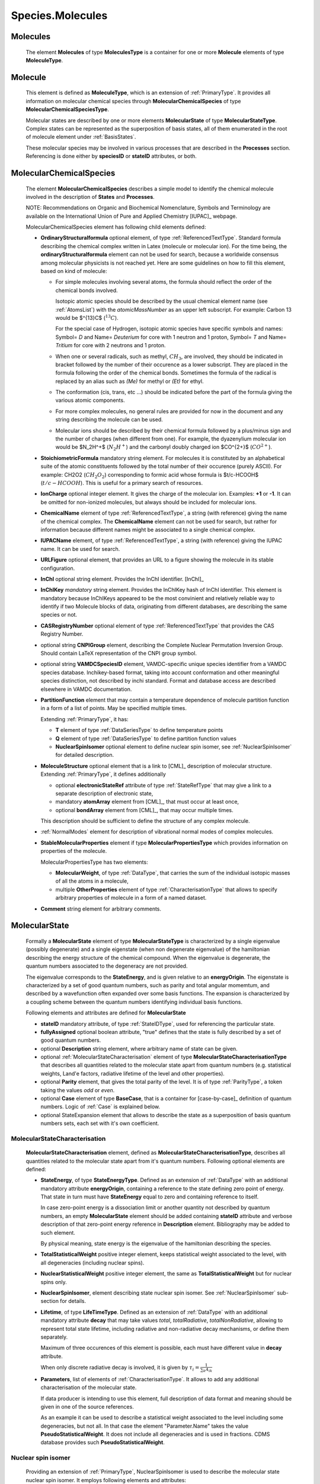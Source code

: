 .. _molecules:

Species.Molecules
======================

Molecules
-------------
	The element **Molecules** of type **MoleculesType** is a container for
	one or more **Molecule** elements  of type  **MoleculeType**.

	.. image:: images/molecules/Molecules.png

Molecule
-----------

        .. image:: images/molecules/Molecule.png
	
	This element is defined as **MoleculeType**, which is an  extension of :ref:`PrimaryType`. 
	It provides all information  on  molecular chemical species through  **MolecularChemicalSpecies**
	of type **MolecularChemicalSpeciesType**.
	
	Molecular states are described by one or more elements **MolecularState** of type **MolecularStateType**.
	Complex states can be represented as the superposition of basis states, all of them enumerated 
	in the root of molecule element under :ref:`BasisStates`.
	
	These molecular species may be involved in various processes that are described in the **Processes** section.
        Referencing is done either by **speciesID** or **stateID** attributes, or both.
        
        

.. _MolecularChemicalSpecies:

MolecularChemicalSpecies
--------------------------

	The element **MolecularChemicalSpecies** describes a simple model to
	identify the chemical molecule involved in the description of **States** and
	**Processes**.

	.. image:: images/molecules/MolChemSpec.png
	

	NOTE: Recommendations on Organic and Biochemical Nomenclature, Symbols and
	Terminology are available on the International Union of Pure and Applied
	Chemistry [IUPAC]_ webpage. 

	MolecularChemicalSpecies element has following child elements defined:

	*	**OrdinaryStructuralformula** optional element, of type :ref:`ReferencedTextType`.
		Standard formula describing the chemical complex written in Latex (molecule or molecular ion). 
		For the time being, the **ordinaryStructuralformula** element can not be used for search, because
		a worldwide consensus among molecular physicists is not reached yet.
		Here are some guidelines on how to fill this element, based on kind of molecule:

		-	For simple molecules involving several atoms, the formula should 
			reflect the order of the chemical bonds involved. 

			Isotopic atomic species should be described by the usual
			chemical element name (see :ref:`AtomsList`) with the *atomicMassNumber* as an upper left subscript. 
			For example: Carbon 13 would be $^{13}C$ (:math:`^{13}C`).
			
			For the special case of Hydrogen, isotopic atomic species have specific 
			symbols and names: Symbol= *D*  and Name= *Deuterium*  for core with 1 neutron and 1 proton,
			Symbol= *T*  and Name= *Tritium*  for core with 2 neutrons and 1 proton.
			
		-	When one or several radicals, such as methyl, :math:`CH_3`, are involved, 
			they should be indicated in bracket followed by the number of their occurence as a lower subscript. 
			They are placed in the formula following the order of the chemical bonds. 
			Sometimes the formula of the radical is replaced by an alias such
			as *(Me)* for methyl or *(Et)* for ethyl.

		-	The conformation (cis, trans, etc ...) should be indicated
			before the part of the formula giving the various atomic components.
			
		-	For more complex molecules, no general rules are provided for now
			in the document and any string describing the molecule can be used.  

		-	Molecular ions should be described by their chemical formula 
			followed by a plus/minus sign and the number of charges (when different from one).
			For example, the dyazenylium molecular ion would be $N_2H^+$
			(:math:`N_2H^+`) and the carbonyl doubly charged ion $CO^{2+}$ (:math:`CO^{2+}`).


	*	**StoichiometricFormula** mandatory string element.
		For molecules it is constituted by an alphabetical suite of the atomic constituents
		followed by the total number of their occurence (purely ASCII).
		For example: CH2O2 (:math:`CH_2O_2`) corresponding to formic acid
		whose formula is $t/c-HCOOH$ (:math:`t/c-HCOOH`).
		This is useful for a primary search of resources.

	*	**IonCharge** optional integer element. It gives the charge of the molecular ion. 
		Examples: **+1** or **-1**. It can be omitted for non-ionized molecules, but always should be
		included for molecular ions.

	*	**ChemicalName** element of type :ref:`ReferencedTextType`,
		a string (with reference) giving the name of the chemical complex. The **ChemicalName**
		element can not be used for search, but rather for information because different names 
		might be associated to a single chemical complex.

	*	**IUPACName** element, of type :ref:`ReferencedTextType`, a string (with reference) giving the IUPAC name. 
		It can be used for search.

	*	**URLFigure** optional element, that provides an URL to a figure showing the
		molecule in its stable configuration.

	*	**InChI** optional string element.
		Provides the InChI identifier. [InChI]_

	*	**InChIKey** *mandatory* string element.
		Provides the InChIKey hash of InChI identifier. This element is mandatory because InChIKeys 
		appeared to be the most convinient and relatively reliable way to identify if two Molecule blocks 
		of data, originating from different databases, are describing the same species or not.

	*	**CASRegistryNumber** optional element of type :ref:`ReferencedTextType` that
		provides the CAS Registry Number.

	*	optional string **CNPIGroup** element, describing the Complete Nuclear Permutation Inversion Group.
		Should contain LaTeX representation of the CNPI group symbol.

	*	optional string **VAMDCSpeciesID** element, VAMDC-specific unique species identifier from a 
		VAMDC species database. Inchikey-based format, taking into account conformation and other
		meaningful species distinction, not described by inchi standard. Format and database access are
		described elsewhere in VAMDC documentation.
	
	*	**PartitionFunction** element that may contain a temperature dependence of molecule partition function
		in a form of a list of points. May be specified multiple times.
		
		.. image:: images/molecules/PartFunc.png
		
		Extending :ref:`PrimaryType`, it has:
		
		-	**T** element of type :ref:`DataSeriesType` to define temperature points
		-	**Q** element of type :ref:`DataSeriesType` to define partition function values
		-	**NuclearSpinIsomer** optional element to define nuclear spin isomer,
			see :ref:`NuclearSpinIsomer` for detailed description.
	
	*	**MoleculeStructure** optional element that is a link to [CML]_ description of molecular structure.
		Extending :ref:`PrimaryType`, it defines additionally 
		
		-	optional **electronicStateRef** attribute of type :ref:`StateRefType`
			that may give a link to a separate description of electronic state,
		-	mandatory **atomArray** element from [CML]_, that must occur at least once,
		-	optional **bondArray** element from [CML]_, that may occur multiple times.
		
		This description should be sufficient to define the structure of any complex molecule.
	
	*	:ref:`NormalModes` element for description of vibrational normal modes of complex molecules.

	*	**StableMolecularProperties** element if type **MolecularPropertiesType** which
		provides information on properties of the molecule.
		
		.. image:: images/molecules/MolPropsType.png
		
		MolecularPropertiesType has two elements:
		
		-	**MolecularWeight**, of type :ref:`DataType`, that carries
			the sum of the individual isotopic masses of all the atoms in a molecule,
		-	multiple **OtherProperties** element of type :ref:`CharacterisationType`
			that allows to specify arbitrary properties of molecule in a form of a named dataset.
		
	*	**Comment** string element for arbitrary comments.


.. _MolecularState:

MolecularState
--------------------

	Formally a **MolecularState** element of type **MolecularStateType** is
	characterized by a single eigenvalue (possibly degenerate) and a single
	eigenstate (when non degenerate eigenvalue) of the hamiltonian  describing the
	energy structure of  the chemical compound. When the eigenvalue is
	degenerate, the quantum numbers associated to the degeneracy are not
	provided.

	The eigenvalue corresponds to the **StateEnergy**, and is  given relative to
	an **energyOrigin**.
	The eigenstate is characterized by a set of good quantum numbers, 
	such as parity and total angular momemtum, 
	and described by a wavefunction often expanded over some basis functions. 
	The expansion is characterized by a coupling scheme between the quantum
	numbers identifying individual basis functions.
	
	.. image:: images/molecules/MolecularState.png

	Following elements and attributes are defined for **MolecularState**
	
	*	**stateID** mandatory attribute, of type :ref:`StateIDType`, used for referencing the particular state.
	
	*	**fullyAssigned** optional boolean attribute, "true" defines that the state is fully described 
		by a set of good quantum numbers.

	*	optional **Description** string element, where arbitrary name of state can be given.

	*	optional :ref:`MolecularStateCharacterisation` element of type **MolecularStateCharacterisationType**
		that describes all quantities related to the molecular state apart from quantum numbers 
		(e.g. statistical weights, Land\'e factors, radiative lifetime of the level and other properties).

	*	optional **Parity** element, that gives the total parity of the level.
		It is of type :ref:`ParityType`, a token taking the values *odd* or *even*. 

	*	optional **Case** element of type **BaseCase**, that is a container for [case-by-case]_ 
	        definition of quantum numbers.
		Logic of :ref:`Case` is explained below.
	
	*	optional StateExpansion element that allows to describe the state as a superposition of
		basis quantum numbers sets, each set with it's own coefficient.

.. _MolecularStateCharacterisation:

MolecularStateCharacterisation
+++++++++++++++++++++++++++++++++++

	.. image:: images/molecules/MolStaChar.png
	
	**MolecularStateCharacterisation** element, defined as **MolecularStateCharacterisationType**, describes all
	quantities related to the molecular state apart from it's quantum numbers.
	Following optional elements are defined:
	
	*	**StateEnergy**, of type **StateEnergyType**. Defined as an extension of :ref:`DataType` with
		an additional mandatory attribute **energyOrigin**, containing a reference to the state 
		defining zero point of energy. That state in turn must have **StateEnergy** equal to zero and containing
		reference to itself.
		
		In case zero-point energy is a dissociation limit or another quantity not described by
		quantum numbers, an empty **MolecularState** element should be added containing **stateID** attribute and 
		verbose description of that zero-point energy reference in **Description** element. Bibliography may
		be added to such element.
		
		By physical meaning, state energy is the eigenvalue of the hamiltonian describing the species.
		
	*	**TotalStatisticalWeight** positive integer element, keeps statistical weight associated to the level,
		with all degeneracies (including nuclear spins).
	
	*	**NuclearStatisticalWeight** positive integer element, the same as **TotalStatisticalWeight** 
		but for nuclear spins only.
		
	*	**NuclearSpinIsomer**, element describing state nuclear spin isomer.
		See :ref:`NuclearSpinIsomer` sub-section for details.
		
	*	**Lifetime**, of type **LifeTimeType**. Defined as an extension of :ref:`DataType` with
		an additional mandatory attribute **decay** that may take values *total*, *totalRadiative*, *totalNonRadiative*,
		allowing to represent total state lifetime, including radiative and non-radiative decay mechanisms,
		or define them separately.
		
		Maximum of three occurences of this element is possible, each must have different value in **decay** attribute.
		
		When only discrete radiative decay is involved, it is given by
		:math:`\tau_i= \frac{1}{\sum_k A_{ik}}`
		
	*	**Parameters**, list of elements of :ref:`CharacterisationType`.
		It allows to add any additional characterisation of the molecular state.
		
		If data producer is intending to use this element, full description of data format and meaning
		should be given in one of the source references.
		
		As an example it can be used to describe a statistical weight 
		associated to the level including some degeneracies, but not all. In that 
		case the element "Parameter.Name" takes the value **PseudoStatisticalWeight**.
		It does not include all degeneracies and is used in fractions. 
		CDMS database provides such **PseudoStatisticalWeight**.
		

.. _NuclearSpinIsomer:

Nuclear spin isomer
+++++++++++++++++++++++

	.. image:: images/molecules/NuclearSpinIsomer.png
		
	Providing an extension of :ref:`PrimaryType`, NuclearSpinIsomer is used to describe 
	the molecular state nuclear spin isomer. It employs following elements and attributes:
		
	*	mandatory attribute **lowestEnergyStateRef** of :ref:`statereftype` to give a reference 
		to the state of the same symmetry type, having the lowest energy value.

	*	optional **Name** element that may contain one of *para*, *ortho*, *meta*, *A* or *E* values.
	
	*	optional **LowestRoVibSym** element, providing the symmetry species of the rovibronic
		wavefunction of the lowest state of the nuclear spin isomer, in turn having an attribute
		**group** to indicate the symmetry group that the species applies to.
	
	**SourceRef** element derived from PrimaryType may be used to give a bibliography reference for the
	complete description of nuclear spin isomers for complex molecules.
	
	Few examples of nuclear spin isomer identification would be::
	
		<NuclearSpinIsomer lowestEnergyStateRef="S-H2-1">
			<Name>para</Name>
			<LowestRoVibSym group="D{\infty}h(M)">\Sigma g+</LowestRoVibSym>
		</NuclearSpinIsomer>
		
		<NuclearSpinIsomer lowestEnergyStateRef="S-CH3Cl-1">
			<Name>A</Name>
			<LowestRoVibSym group="C3v(M)">A1</LowestRoVibSym>
		</NuclearSpinIsomer>
		
	
	
.. _CaseByCase:

Concept of cases
----------------------
	The case-by-case XML description of molecular states within VAMDC-XSAMS	
	is designed to provide a straightforward and flat data structure for representing 
	the quantum numbers and symmetries that denote a molecular state. The reader is the
	refered to the [case-by-case]_ documentation for full description of the various cases.

.. _Case:

Case
--------
	
	Each **MolecularState** has Case element of type **cases:BaseCase** from separate namespace.
	
	**BaseCase** type defines the single attribute, *caseID*, that denotes the case used.
	
	.. image:: images/molecules/Case.png
		:alt: case link to the main schema

		
        Each specific case, in turn, extends that **BaseCase** type, defining specific *caseID* attribute value
        and adding **QNs** element that contains a sequence of quantum numbers and symmetries.

	
		
	.. image:: images/molecules/caseExample.png
		:alt: case definition example
		

.. _BasisStates:

BasisStates
----------------------

        In a case when molecular state needs to be described as a superposition of basis states, 
        **StateExpansion** element of :ref:`MolecularState` needs to be used. 
        It contains at least one **Coeff** element, extending *xs:double* by adding a reference to the
        basis state. A sum of all **Coeff** values for one **StateExpansion** should always be equal to 1
        
        .. image:: images/molecules/StateExpansion.png
        
        BasisState, extending :ref:`PrimaryType`, contains at least one :ref:`Case` element and a basisStateID
        attribute. BasisStateID/BasisStateRef id/idref pair must have a prefix **SB** and normally
        should not be referenced from processes block.
        
        .. image:: images/molecules/BasisStates.png




Specific XML Types
------------------------

	Here, specific XML types, used only in Species.Molecules are described.
	

.. _referencedtexttype:

ReferencedTextType
++++++++++++++++++++++
	
	An extension of :ref:`PrimaryType` that has additional string **Value** element,
	is used to define strings with :ref:`Source` reference.
	
	.. image:: images/molecules/RefTextType.png
	
	
.. _CharacterisationType:

CharacterisationType
+++++++++++++++++++++++++

	.. image:: images/molecules/CharacType.png
	
	**CharacterizationType** is an extension of :ref:`PrimaryType`, 
	adding a **Name** string element and a choice of one of:
	
	*	**ValueData** of type :ref:`DataType`,
	*	**VectorsData** of type :ref:`VectorsType` or
	*	**MatrixData** of type :ref:`MatrixType`.
	
	permitting representation of arbitrary data, relevant to state.
	
.. _NormalModes:

NormalModes
++++++++++++++++++++

	To represent vibrational normal modes of molecules, **NormalModes** element is used.
	
	.. image:: images/molecules/NormalModes.png
	
	Each **NormalModes** element, extending :ref:`PrimaryType`, 
	may have an attribute **electronicStateRef**, defining reference to electronic state,
	and must have at least one **NormalMode** element, each defining a single mode.
	
	.. image:: images/molecules/NormalMode.png
	
	**NormalMode** element, also extending :ref:`PrimaryType`, has following attributes and elements:
	
	*	optional **electronicStateRef** attribute, of type :ref:`StateRefType`,
		defining electronic state;
	*	optional **pointGroupSymmetry** string attribute;
	*	optional **id** attribute of :ref:`NormalModeIDType`,
		defining unique identifier for this mode, 
		to be referenced from radiative :ref:`AbsorptionCrossSection` band assignment;
	*	optional **HarmonicFrequency** element of :ref:`DataType`;
	*	optional **Intensity** :ref:`DataType` element;
	*	optional **DisplacementVectors** element of type :ref:`VectorsType` 
		to define atoms displacement configuration of the mode.
	
		-	**ref** attribute of **Vector** must contain the id of the atom in molecule's structure,
		-	**x3**, **y3**, **z3** define atom's relative displacement against it's position in ground state.
		
	
Example:
'''''''''''''
	
	Example XML block for **NormalModes** would look like::
	
		<NormalModes electronicStateRef="SX_Azulene-1">
			<NormalMode id="V1" pointGroupSymmetry="A1">
				<HarmonicFrequency>
					<Value units="1/cm">162</Value>
					<Accuracy><Systematic>1</Systematic></Accuracy>
				</HarmonicFrequency>
				<Intensity>
					<Value units="km/mol">0</Value>
				</Intensity>
				<DisplacementVectors units="A">
					<Vector ref="C1" x3="0." y3="0.001" z3="0.0005"/>
					<Vector ref="C2" x3="0.01" y3="-0.001" z3="0.0005"/>
					<Vector ref="C3" x3="-0.005" y3="0.001" z3="0."/>
					<!-- etc... -->
				</DisplacementVectors>
			</NormalMode>
			<NormalMode id="V2" pointGroupSymmetry="A2">
				<HarmonicFrequency>
					<Value units="1/cm">214</Value>
					<Accuracy><Statistical>5</Statistical></Accuracy>
				</HarmonicFrequency>
			</NormalMode>
			<NormalMode id="V3" pointGroupSymmetry="A1">
				<HarmonicFrequency>
					<Value units="1/cm">1720.21</Value>
					<Accuracy>
						<Statistical>0.05</Statistical>
					</Accuracy>
				</HarmonicFrequency>
			</NormalMode>
		</NormalModes>
                

	
	
	
	
	
	
	